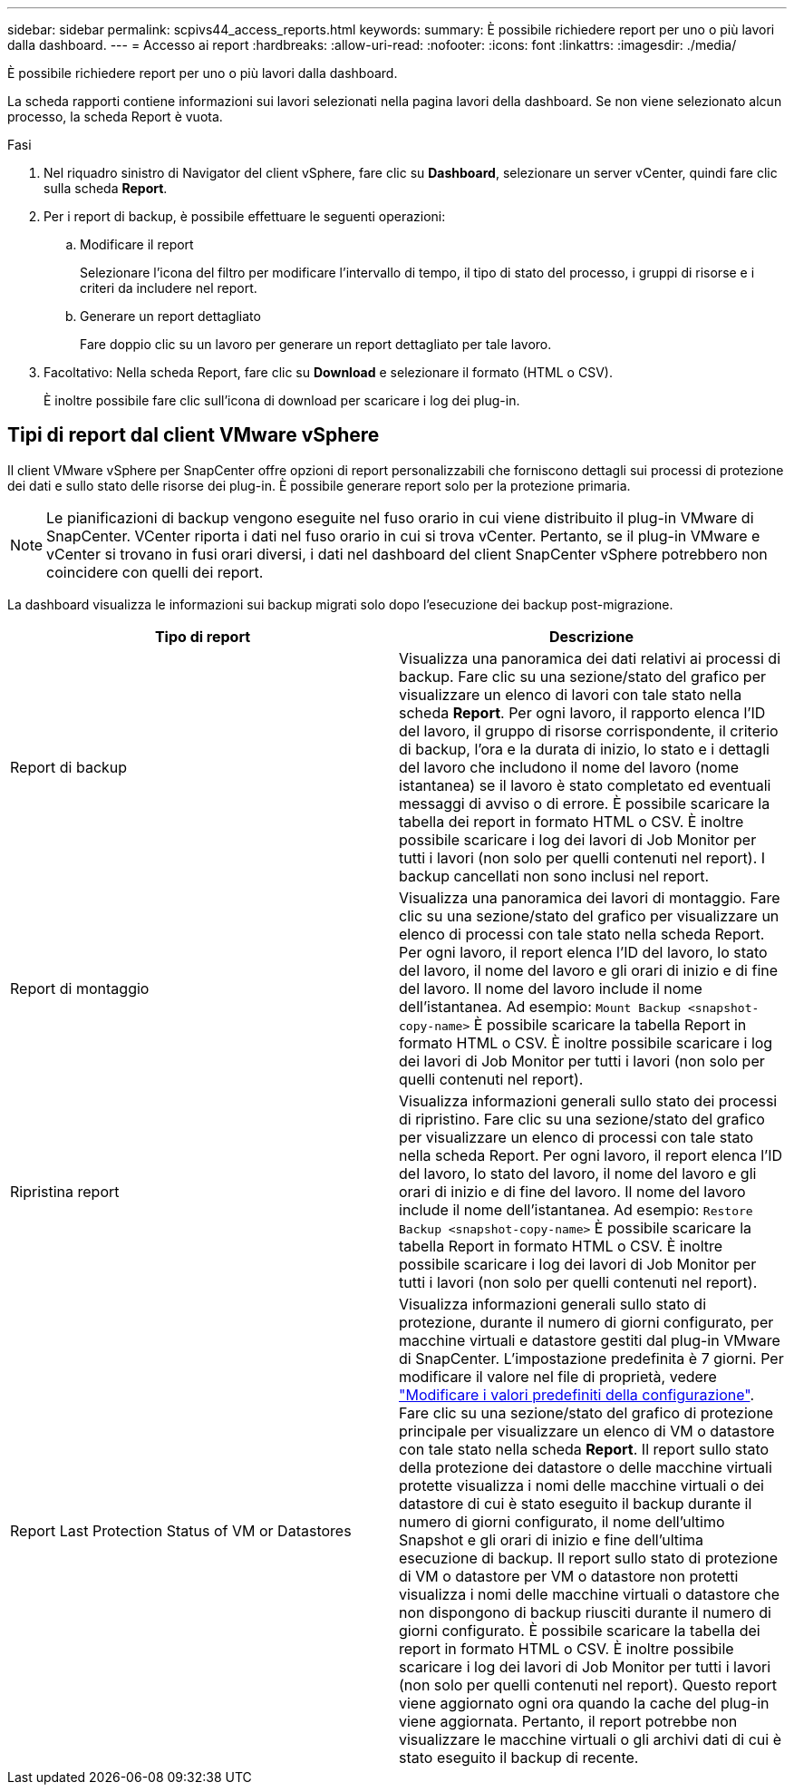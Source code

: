 ---
sidebar: sidebar 
permalink: scpivs44_access_reports.html 
keywords:  
summary: È possibile richiedere report per uno o più lavori dalla dashboard. 
---
= Accesso ai report
:hardbreaks:
:allow-uri-read: 
:nofooter: 
:icons: font
:linkattrs: 
:imagesdir: ./media/


[role="lead"]
È possibile richiedere report per uno o più lavori dalla dashboard.

La scheda rapporti contiene informazioni sui lavori selezionati nella pagina lavori della dashboard. Se non viene selezionato alcun processo, la scheda Report è vuota.

.Fasi
. Nel riquadro sinistro di Navigator del client vSphere, fare clic su *Dashboard*, selezionare un server vCenter, quindi fare clic sulla scheda *Report*.
. Per i report di backup, è possibile effettuare le seguenti operazioni:
+
.. Modificare il report
+
Selezionare l'icona del filtro per modificare l'intervallo di tempo, il tipo di stato del processo, i gruppi di risorse e i criteri da includere nel report.

.. Generare un report dettagliato
+
Fare doppio clic su un lavoro per generare un report dettagliato per tale lavoro.



. Facoltativo: Nella scheda Report, fare clic su *Download* e selezionare il formato (HTML o CSV).
+
È inoltre possibile fare clic sull'icona di download per scaricare i log dei plug-in.





== Tipi di report dal client VMware vSphere

Il client VMware vSphere per SnapCenter offre opzioni di report personalizzabili che forniscono dettagli sui processi di protezione dei dati e sullo stato delle risorse dei plug-in. È possibile generare report solo per la protezione primaria.


NOTE: Le pianificazioni di backup vengono eseguite nel fuso orario in cui viene distribuito il plug-in VMware di SnapCenter. VCenter riporta i dati nel fuso orario in cui si trova vCenter. Pertanto, se il plug-in VMware e vCenter si trovano in fusi orari diversi, i dati nel dashboard del client SnapCenter vSphere potrebbero non coincidere con quelli dei report.

La dashboard visualizza le informazioni sui backup migrati solo dopo l'esecuzione dei backup post-migrazione.

|===
| Tipo di report | Descrizione 


| Report di backup | Visualizza una panoramica dei dati relativi ai processi di backup. Fare clic su una sezione/stato del grafico per visualizzare un elenco di lavori con tale stato nella scheda *Report*. Per ogni lavoro, il rapporto elenca l'ID del lavoro, il gruppo di risorse corrispondente, il criterio di backup, l'ora e la durata di inizio, lo stato e i dettagli del lavoro che includono il nome del lavoro (nome istantanea) se il lavoro è stato completato ed eventuali messaggi di avviso o di errore. È possibile scaricare la tabella dei report in formato HTML o CSV. È inoltre possibile scaricare i log dei lavori di Job Monitor per tutti i lavori (non solo per quelli contenuti nel report). I backup cancellati non sono inclusi nel report. 


| Report di montaggio | Visualizza una panoramica dei lavori di montaggio. Fare clic su una sezione/stato del grafico per visualizzare un elenco di processi con tale stato nella scheda Report. Per ogni lavoro, il report elenca l'ID del lavoro, lo stato del lavoro, il nome del lavoro e gli orari di inizio e di fine del lavoro. Il nome del lavoro include il nome dell'istantanea. Ad esempio: `Mount Backup <snapshot-copy-name>` È possibile scaricare la tabella Report in formato HTML o CSV. È inoltre possibile scaricare i log dei lavori di Job Monitor per tutti i lavori (non solo per quelli contenuti nel report). 


| Ripristina report | Visualizza informazioni generali sullo stato dei processi di ripristino. Fare clic su una sezione/stato del grafico per visualizzare un elenco di processi con tale stato nella scheda Report. Per ogni lavoro, il report elenca l'ID del lavoro, lo stato del lavoro, il nome del lavoro e gli orari di inizio e di fine del lavoro. Il nome del lavoro include il nome dell'istantanea. Ad esempio: `Restore Backup <snapshot-copy-name>` È possibile scaricare la tabella Report in formato HTML o CSV. È inoltre possibile scaricare i log dei lavori di Job Monitor per tutti i lavori (non solo per quelli contenuti nel report). 


| Report Last Protection Status of VM or Datastores | Visualizza informazioni generali sullo stato di protezione, durante il numero di giorni configurato, per macchine virtuali e datastore gestiti dal plug-in VMware di SnapCenter. L'impostazione predefinita è 7 giorni. Per modificare il valore nel file di proprietà, vedere link:scpivs44_modify_configuration_default_values.html["Modificare i valori predefiniti della configurazione"]. Fare clic su una sezione/stato del grafico di protezione principale per visualizzare un elenco di VM o datastore con tale stato nella scheda *Report*. Il report sullo stato della protezione dei datastore o delle macchine virtuali protette visualizza i nomi delle macchine virtuali o dei datastore di cui è stato eseguito il backup durante il numero di giorni configurato, il nome dell'ultimo Snapshot e gli orari di inizio e fine dell'ultima esecuzione di backup. Il report sullo stato di protezione di VM o datastore per VM o datastore non protetti visualizza i nomi delle macchine virtuali o datastore che non dispongono di backup riusciti durante il numero di giorni configurato. È possibile scaricare la tabella dei report in formato HTML o CSV. È inoltre possibile scaricare i log dei lavori di Job Monitor per tutti i lavori (non solo per quelli contenuti nel report). Questo report viene aggiornato ogni ora quando la cache del plug-in viene aggiornata. Pertanto, il report potrebbe non visualizzare le macchine virtuali o gli archivi dati di cui è stato eseguito il backup di recente. 
|===